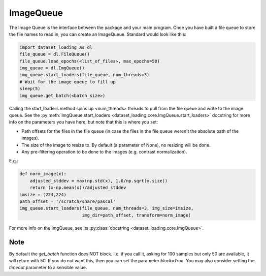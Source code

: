 .. _ImageQueue-label:

ImageQueue 
==========

The Image Queue is the interface between the package and your main program. 
Once you have built a file queue to store the file names to read in, you can
create an ImageQueue. Standard would look like this:

.. code:: python

    import dataset_loading as dl
    file_queue = dl.FileQueue()
    file_queue.load_epochs(<list_of_files>, max_epochs=50)
    img_queue = dl.ImgQueue()
    img_queue.start_loaders(file_queue, num_threads=3)
    # Wait for the image queue to fill up
    sleep(5)
    img_queue.get_batch(<batch_size>)

Calling the start_loaders method spins up <num_threads> threads to pull from the file
queue and write to the image queue. See the 
:py:meth:`ImgQueue.start_loaders <dataset_loading.core.ImgQueue.start_loaders>` 
docstring for more info on the parameters you have here, but note that this is
where you set:

- Path offsets for the files in the file queue (in case the files in the 
  file queue weren't the absolute path of the images). 
- The size of the image to resize to. By default (a parameter of None), no 
  resizing will be done. 
- Any pre-filtering operation to be done to the images (e.g. contrast 
  normalization). 

E.g.:
    
.. code:: python

    def norm_image(x):
        adjusted_stddev = max(np.std(x), 1.0/np.sqrt(x.size))
        return (x-np.mean(x))/adjusted_stddev
    imsize = (224,224)
    path_offset = '/scratch/share/pascal'
    img_queue.start_loaders(file_queue, num_threads=3, img_size=imsize, 
                            img_dir=path_offset, transform=norm_image)


For more info on the ImgQueue, see its 
:py:class:`docstring <dataset_loading.core.ImgQueue>`.

Note
----
By default the `get_batch` function does NOT block. I.e. if you call it, asking
for 100 samples but only 50 are available, it will return with 50. If you do
not want this, then you can set the parameter `block=True`. You may also
consider setting the `timeout` parameter to a sensible value.
